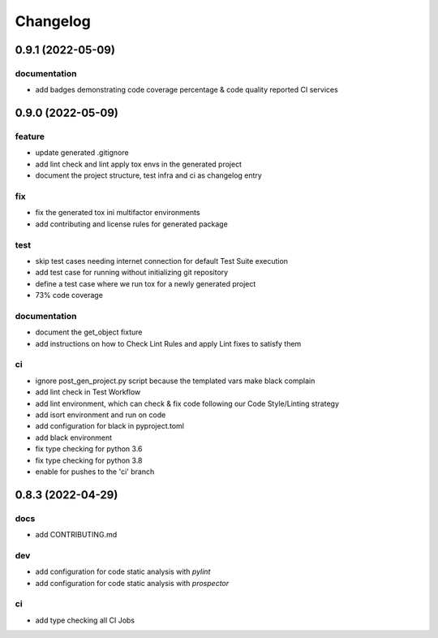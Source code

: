 Changelog
=========

0.9.1 (2022-05-09)
------------------

documentation
^^^^^^^^^^^^^
- add badges demonstrating code coverage percentage & code quality reported CI services


0.9.0 (2022-05-09)
------------------

feature
^^^^^^^
- update generated .gitignore
- add lint check and lint apply tox envs in the generated project
- document the project structure, test infra and ci as changelog entry

fix
^^^
- fix the generated tox ini multifactor environments
- add contributing and license rules for generated package

test
^^^^
- skip test cases needing internet connection for default Test Suite execution
- add test case for running without initializing git repository
- define a test case where we run tox for a newly generated project
- 73% code coverage

documentation
^^^^^^^^^^^^^
- document the get_object fixture
- add instructions on how to Check Lint Rules and apply Lint fixes to satisfy them

ci
^^
- ignore post_gen_project.py script because the templated vars make black complain
- add lint check in Test Workflow
- add lint environment, which can check & fix code following our Code Style/Linting strategy
- add isort environment and run on code
- add configuration for black in pyproject.toml
- add black environment
- fix type checking for python 3.6
- fix type checking for python 3.8
- enable for pushes to the 'ci' branch


0.8.3 (2022-04-29)
------------------

docs
^^^^
- add CONTRIBUTING.md

dev
^^^
- add configuration for code static analysis with `pylint`
- add configuration for code static analysis with `prospector`

ci
^^
- add type checking all CI Jobs
